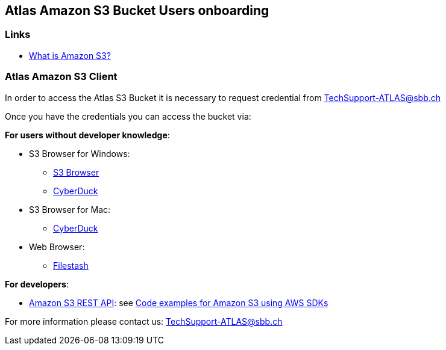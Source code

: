 ## Atlas Amazon S3 Bucket Users onboarding

### Links

* https://docs.aws.amazon.com/AmazonS3/latest/userguide/Welcome.html[What is Amazon S3?]

### Atlas Amazon S3 Client

In order to access the Atlas S3 Bucket it is necessary to request credential from
+++<a href="mailto:TechSupport-ATLAS@sbb.ch?subject=Amazon S3 Client Credential requests">TechSupport-ATLAS@sbb.ch</a>+++

Once you have the credentials you can access the bucket via:

**For users without developer knowledge**:

* S3 Browser for Windows:
** https://s3browser.com/[S3 Browser]
** https://cyberduck.io/[CyberDuck]
* S3 Browser for Mac:
** https://cyberduck.io/[CyberDuck]
* Web Browser:
** https://www.filestash.app/s3-browser.html[Filestash]

**For developers**:

* https://docs.aws.amazon.com/AmazonS3/latest/API/Welcome.html[Amazon S3 REST API]:
see https://docs.aws.amazon.com/AmazonS3/latest/userguide/service_code_examples.html[Code examples for Amazon S3 using AWS SDKs]

For more information please contact us:
+++<a href="mailto:TechSupport-ATLAS@sbb.ch">TechSupport-ATLAS@sbb.ch</a>+++


        
   
